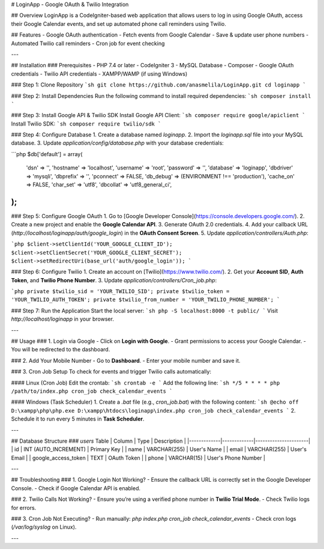 # LoginApp - Google OAuth & Twilio Integration

## Overview
LoginApp is a CodeIgniter-based web application that allows users to log in using Google OAuth, access their Google Calendar events, and set up automated phone call reminders using Twilio.

## Features
- Google OAuth authentication
- Fetch events from Google Calendar
- Save & update user phone numbers
- Automated Twilio call reminders
- Cron job for event checking

---

## Installation
### Prerequisites
- PHP 7.4 or later
- CodeIgniter 3
- MySQL Database
- Composer
- Google OAuth credentials
- Twilio API credentials
- XAMPP/WAMP (if using Windows)

### Step 1: Clone Repository
```sh
git clone https://github.com/anasmelila/LoginApp.git
cd loginapp
```

### Step 2: Install Dependencies
Run the following command to install required dependencies:
```sh
composer install
```

### Step 3: Install Google API & Twilio SDK
Install Google API Client:
```sh
composer require google/apiclient
```
Install Twilio SDK:
```sh
composer require twilio/sdk
```

### Step 4: Configure Database
1. Create a database named `loginapp`.
2. Import the `loginapp.sql` file into your MySQL database.
3. Update `application/config/database.php` with your database credentials:

```php
$db['default'] = array(
    'dsn'   => '',
    'hostname' => 'localhost',
    'username' => 'root',
    'password' => '',
    'database' => 'loginapp',
    'dbdriver' => 'mysqli',
    'dbprefix' => '',
    'pconnect' => FALSE,
    'db_debug' => (ENVIRONMENT !== 'production'),
    'cache_on' => FALSE,
    'char_set' => 'utf8',
    'dbcollat' => 'utf8_general_ci',
);
```

### Step 5: Configure Google OAuth
1. Go to [Google Developer Console](https://console.developers.google.com/).
2. Create a new project and enable the **Google Calendar API**.
3. Generate OAuth 2.0 credentials.
4. Add your callback URL (`http://localhost/loginapp/auth/google_login`) in the **OAuth Consent Screen**.
5. Update `application/controllers/Auth.php`:

```php
$client->setClientId('YOUR_GOOGLE_CLIENT_ID');
$client->setClientSecret('YOUR_GOOGLE_CLIENT_SECRET');
$client->setRedirectUri(base_url('auth/google_login'));
```

### Step 6: Configure Twilio
1. Create an account on [Twilio](https://www.twilio.com/).
2. Get your **Account SID**, **Auth Token**, and **Twilio Phone Number**.
3. Update `application/controllers/Cron_job.php`:

```php
private $twilio_sid = 'YOUR_TWILIO_SID';
private $twilio_token = 'YOUR_TWILIO_AUTH_TOKEN';
private $twilio_from_number = 'YOUR_TWILIO_PHONE_NUMBER';
```

### Step 7: Run the Application
Start the local server:
```sh
php -S localhost:8000 -t public/
```
Visit `http://localhost/loginapp` in your browser.

---

## Usage
### 1. Login via Google
- Click on **Login with Google**.
- Grant permissions to access your Google Calendar.
- You will be redirected to the dashboard.

### 2. Add Your Mobile Number
- Go to **Dashboard**.
- Enter your mobile number and save it.

### 3. Cron Job Setup
To check for events and trigger Twilio calls automatically:

#### Linux (Cron Job)
Edit the crontab:
```sh
crontab -e
```
Add the following line:
```sh
*/5 * * * * php /path/to/index.php cron_job check_calendar_events
```

#### Windows (Task Scheduler)
1. Create a `.bat` file (e.g., `cron_job.bat`) with the following content:
```sh
@echo off
D:\xampp\php\php.exe D:\xampp\htdocs\loginapp\index.php cron_job check_calendar_events
```
2. Schedule it to run every 5 minutes in **Task Scheduler**.

---

## Database Structure
### `users` Table
| Column       | Type         | Description          |
|-------------|-------------|----------------------|
| id          | INT (AUTO_INCREMENT) | Primary Key |
| name        | VARCHAR(255) | User's Name |
| email       | VARCHAR(255) | User's Email |
| google_access_token | TEXT | OAuth Token |
| phone       | VARCHAR(15) | User's Phone Number |

---

## Troubleshooting
### 1. Google Login Not Working?
- Ensure the callback URL is correctly set in the Google Developer Console.
- Check if Google Calendar API is enabled.

### 2. Twilio Calls Not Working?
- Ensure you’re using a verified phone number in **Twilio Trial Mode**.
- Check Twilio logs for errors.

### 3. Cron Job Not Executing?
- Run manually: `php index.php cron_job check_calendar_events`
- Check cron logs (`/var/log/syslog` on Linux).

---


